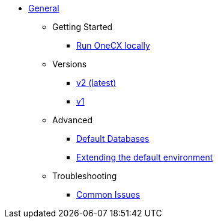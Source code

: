 * xref:general:index.adoc[General]
** Getting Started
*** xref:general:getting-started.adoc[Run OneCX locally]
** Versions
*** xref:general:versions/v2/v2.adoc[v2 (latest)]
*** xref:general:versions/v1/v1.adoc[v1]
** Advanced
*** xref:advanced:default-database.adoc[Default Databases]
*** xref:advanced:extending-default-environment.adoc[Extending the default environment]
** Troubleshooting
*** xref:troubleshooting:common-issues.adoc[Common Issues]